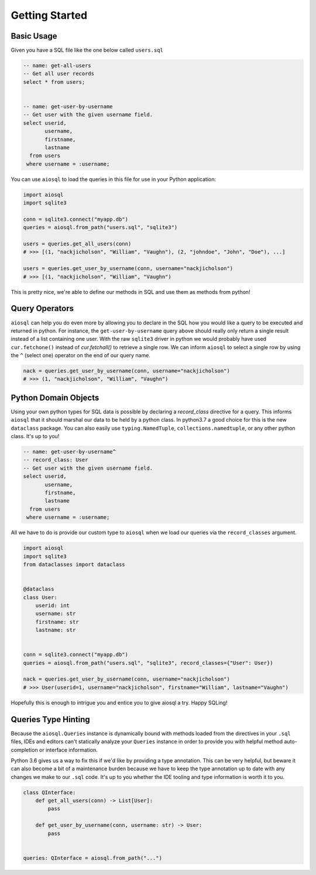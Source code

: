 ###############
Getting Started
###############

Basic Usage
===========

Given you have a SQL file like the one below called ``users.sql``

.. code-block:: sql

    -- name: get-all-users
    -- Get all user records
    select * from users;


    -- name: get-user-by-username
    -- Get user with the given username field.
    select userid,
           username,
           firstname,
           lastname
      from users
     where username = :username;

You can use ``aiosql`` to load the queries in this file for use in your Python application:

.. code-block:: python

    import aiosql
    import sqlite3

    conn = sqlite3.connect("myapp.db")
    queries = aiosql.from_path("users.sql", "sqlite3")

    users = queries.get_all_users(conn)
    # >>> [(1, "nackjicholson", "William", "Vaughn"), (2, "johndoe", "John", "Doe"), ...]

    users = queries.get_user_by_username(conn, username="nackjicholson")
    # >>> [(1, "nackjicholson", "William", "Vaughn")

This is pretty nice, we're able to define our methods in SQL and use them as methods from python!

Query Operators
===============

``aiosql`` can help you do even more by allowing you to declare in the SQL how you would like a query to be executed
and returned in python. For instance, the ``get-user-by-username`` query above should really only return a single result
instead of a list containing one user. With the raw ``sqlite3`` driver in python we would probably have used
``cur.fetchone()`` instead of `cur.fetchall()` to retrieve a single row. We can inform ``aiosql`` to select a single row
by using the ``^`` (select one) operator on the end of our query name.

.. code-block:: sql
    -- name: get-user-by-username^
    -- Get user with the given username field.
    select userid,
           username,
           firstname,
           lastname
      from users
     where username = :username;

.. code-block:: python

    nack = queries.get_user_by_username(conn, username="nackjicholson")
    # >>> (1, "nackjicholson", "William", "Vaughn")

Python Domain Objects
=====================

Using your own python types for SQL data is possible by declaring a `record_class` directive for a query. This informs
``aiosql`` that it should marshal our data to be held by a python class. In python3.7 a good choice for this is the new
``dataclass`` package. You can also easily use ``typing.NamedTuple``, ``collections.namedtuple``, or any other python
class. It's up to you!

.. code-block:: sql

    -- name: get-user-by-username^
    -- record_class: User
    -- Get user with the given username field.
    select userid,
           username,
           firstname,
           lastname
      from users
     where username = :username;

All we have to do is provide our custom type to ``aiosql`` when we load our queries via the ``record_classes`` argument.

.. code-block:: python

    import aiosql
    import sqlite3
    from dataclasses import dataclass


    @dataclass
    class User:
        userid: int
        username: str
        firstname: str
        lastname: str


    conn = sqlite3.connect("myapp.db")
    queries = aiosql.from_path("users.sql", "sqlite3", record_classes={"User": User})

    nack = queries.get_user_by_username(conn, username="nackjicholson")
    # >>> User(userid=1, username="nackjicholson", firstname="William", lastname="Vaughn")

Hopefully this is enough to intrigue you and entice you to give aiosql a try. Happy SQLing!

Queries Type Hinting
====================

Because the ``aiosql.Queries`` instance is dynamically bound with methods loaded from the directives in your ``.sql``
files, IDEs and editors can't statically analyze your ``Queries`` instance in order to provide you with helpful
method auto-completion or interface information.

Python 3.6 gives us a way to fix this if we'd like by providing a type annotation. This can be very helpful, but beware
it can also become a bit of a maintenance burden because we have to keep the type annotation up to date with any changes
we make to our ``.sql`` code. It's up to you whether the IDE tooling and type information is worth it to you.

.. code-block:: python

    class QInterface:
        def get_all_users(conn) -> List[User]:
            pass

        def get_user_by_username(conn, username: str) -> User:
            pass


    queries: QInterface = aiosql.from_path("...")

